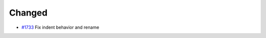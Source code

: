 .. _#1733:  https://github.com/fox0430/moe/pull/1733

Changed
.......

- `#1733`_ Fix indent behavior and rename

